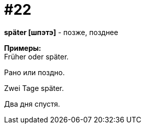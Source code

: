 [#16_022]
= #22
:hardbreaks:

*später [шпэтэ]* - позже, позднее

*Примеры:*
Früher oder später.

Рано или поздно.

Zwei Tage später.

Два дня спустя.